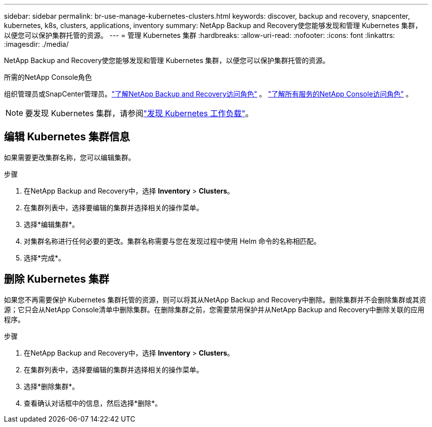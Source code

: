---
sidebar: sidebar 
permalink: br-use-manage-kubernetes-clusters.html 
keywords: discover, backup and recovery, snapcenter, kubernetes, k8s, clusters, applications, inventory 
summary: NetApp Backup and Recovery使您能够发现和管理 Kubernetes 集群，以便您可以保护集群托管的资源。 
---
= 管理 Kubernetes 集群
:hardbreaks:
:allow-uri-read: 
:nofooter: 
:icons: font
:linkattrs: 
:imagesdir: ./media/


[role="lead"]
NetApp Backup and Recovery使您能够发现和管理 Kubernetes 集群，以便您可以保护集群托管的资源。

.所需的NetApp Console角色
组织管理员或SnapCenter管理员。link:reference-roles.html["了解NetApp Backup and Recovery访问角色"] 。 https://docs.netapp.com/us-en/console-setup-admin/reference-iam-predefined-roles.html["了解所有服务的NetApp Console访问角色"^] 。


NOTE: 要发现 Kubernetes 集群，请参阅link:br-start-discover.html["发现 Kubernetes 工作负载"]。



== 编辑 Kubernetes 集群信息

如果需要更改集群名称，您可以编辑集群。

.步骤
. 在NetApp Backup and Recovery中，选择 *Inventory* > *Clusters*。
. 在集群列表中，选择要编辑的集群并选择相关的操作菜单。
. 选择*编辑集群*。
. 对集群名称进行任何必要的更改。集群名称需要与您在发现过程中使用 Helm 命令的名称相匹配。
. 选择*完成*。




== 删除 Kubernetes 集群

如果您不再需要保护 Kubernetes 集群托管的资源，则可以将其从NetApp Backup and Recovery中删除。删除集群并不会删除集群或其资源；它只会从NetApp Console清单中删除集群。在删除集群之前，您需要禁用保护并从NetApp Backup and Recovery中删除关联的应用程序。

.步骤
. 在NetApp Backup and Recovery中，选择 *Inventory* > *Clusters*。
. 在集群列表中，选择要编辑的集群并选择相关的操作菜单。
. 选择*删除集群*。
. 查看确认对话框中的信息，然后选择*删除*。

